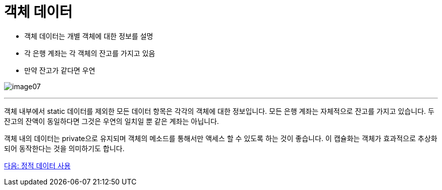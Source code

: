 = 객체 데이터

* 객체 데이터는 개별 객체에 대한 정보를 설명
* 각 은행 계좌는 각 객체의 잔고를 가지고 있음
* 만약 잔고가 같다면 우연

image:./images/image07.png[]

---

객체 내부에서 static 데이터를 제외한 모든 데이터 항목은 각각의 객체에 대한 정보입니다. 모든 은행 계좌는 자체적으로 잔고를 가지고 있습니다. 두 잔고의 잔액이 동일하다면 그것은 우연의 일치일 뿐 같은 계좌는 아닙니다.

객체 내의 데이터는 private으로 유지되며 객체의 메소드를 통해서만 액세스 할 수 있도록 하는 것이 좋습니다. 이 캡슐화는 객체가 효과적으로 추상화되어 동작한다는 것을 의미하기도 합니다.

link:./11_using_static_data.adoc[다음: 정적 데이터 사용]